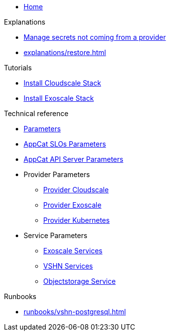 * xref:index.adoc[Home]

.Explanations
* xref:explanations/crossplane-secrets-non-provider.adoc[Manage secrets not coming from a provider]
* xref:explanations/restore.adoc[]

.Tutorials
* xref:tutorials/install-cloudscale.adoc[Install Cloudscale Stack]
* xref:tutorials/install-exoscale.adoc[Install Exoscale Stack]

.Technical reference
* xref:references/component-parameters.adoc[Parameters]

* xref:references/slo-parameters.adoc[AppCat SLOs Parameters]
* xref:references/appcat-apiserver.adoc[AppCat API Server Parameters]

* Provider Parameters
** xref:references/provider-cloudscale.adoc[Provider Cloudscale]
** xref:references/provider-exoscale.adoc[Provider Exoscale]
** xref:references/provider-kubernetes.adoc[Provider Kubernetes]

* Service Parameters
** xref:references/services-exoscale.adoc[Exoscale Services]
** xref:references/services-vshn.adoc[VSHN Services]
** xref:references/service-objectstorage.adoc[Objectstorage Service]

.Runbooks
* xref:runbooks/vshn-postgresql.adoc[]

